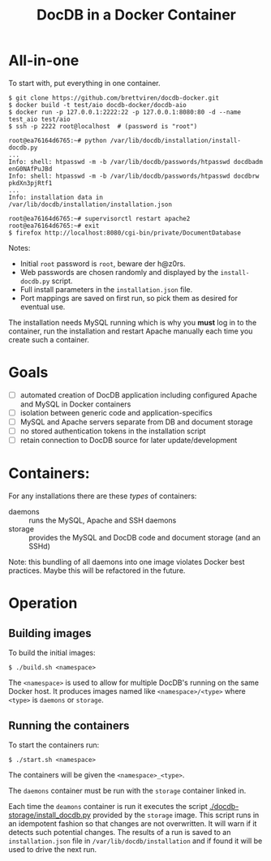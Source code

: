 #+TITLE: DocDB in a Docker Container

* All-in-one

To start with, put everything in one container.

#+BEGIN_EXAMPLE
  $ git clone https://github.com/brettviren/docdb-docker.git
  $ docker build -t test/aio docdb-docker/docdb-aio
  $ docker run -p 127.0.0.1:2222:22 -p 127.0.0.1:8080:80 -d --name test_aio test/aio
  $ ssh -p 2222 root@localhost  # (password is "root")

  root@ea76164d6765:~# python /var/lib/docdb/installation/install-docdb.py 
  ...
  Info: shell: htpasswd -m -b /var/lib/docdb/passwords/htpasswd docdbadm enG0NAfPuJBd
  Info: shell: htpasswd -m -b /var/lib/docdb/passwords/htpasswd docdbrw pkdXn3pjRtf1
  ...
  Info: installation data in /var/lib/docdb/installation/installation.json

  root@ea76164d6765:~# supervisorctl restart apache2
  root@ea76164d6765:~# exit
  $ firefox http://localhost:8080/cgi-bin/private/DocumentDatabase
#+END_EXAMPLE

Notes:

- Initial =root= password is =root=, beware der h@z0rs.
- Web passwords are chosen randomly and displayed by the =install-docdb.py= script.
- Full install parameters in the =installation.json= file.
- Port mappings are saved on first run, so pick them as desired for eventual use.

The installation needs MySQL running which is why you *must* log in to
the container, run the installation and restart Apache manually each
time you create such a container.


* Goals

 - [ ] automated creation of DocDB application including configured Apache and MySQL in Docker containers
 - [ ] isolation between generic code and application-specifics
 - [ ] MySQL and Apache servers separate from DB and document storage
 - [ ] no stored authentication tokens in the installation script
 - [ ] retain connection to DocDB source for later update/development

* Containers:

For any installations there are these /types/ of containers:

 - daemons :: runs the MySQL, Apache and SSH daemons
 - storage :: provides the MySQL and DocDB code and document storage (and an SSHd)

Note: this bundling of all daemons into one image violates Docker best practices.  Maybe this will be refactored in the future.

* Operation

** Building images

To build the initial images:

#+BEGIN_EXAMPLE
  $ ./build.sh <namespace>
#+END_EXAMPLE

The =<namespace>= is used to allow for multiple DocDB's running on the same Docker host.  It produces images named like =<namespace>/<type>= where =<type>= is =daemons= or =storage=.

** Running the containers

To start the containers run:

#+BEGIN_EXAMPLE
  $ ./start.sh <namespace>
#+END_EXAMPLE

The containers will be given the =<namespace>_<type>=.

The =daemons= container must be run with the =storage= container linked in.

Each time the =deamons= container is run it executes the script [[./docdb-storage/install_docdb.py]] provided by the =storage= image.  This script runs in an idempotent fashion so that changes are not overwritten.  It will warn if it detects such potential changes.  The results of a run is saved to an =installation.json= file in =/var/lib/docdb/installation= and if found it will be used to drive the next run.  

